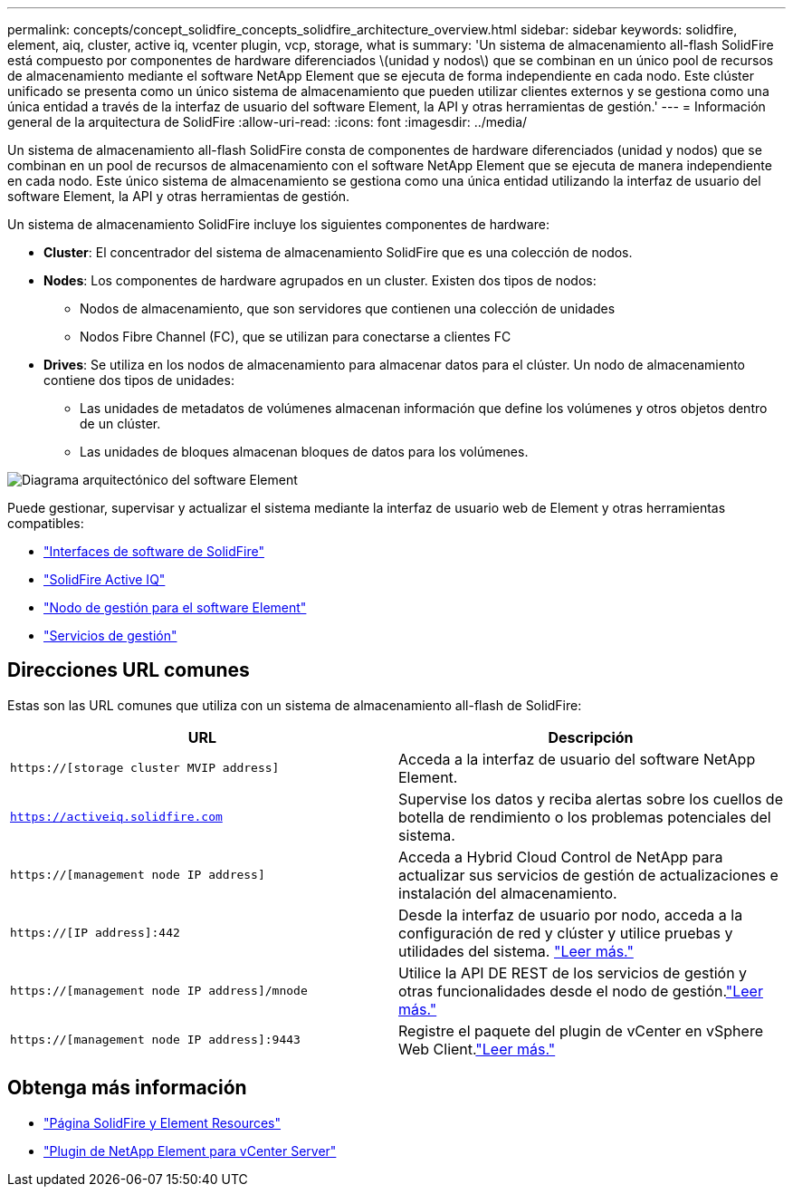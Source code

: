 ---
permalink: concepts/concept_solidfire_concepts_solidfire_architecture_overview.html 
sidebar: sidebar 
keywords: solidfire, element, aiq, cluster, active iq, vcenter plugin, vcp, storage, what is 
summary: 'Un sistema de almacenamiento all-flash SolidFire está compuesto por componentes de hardware diferenciados \(unidad y nodos\) que se combinan en un único pool de recursos de almacenamiento mediante el software NetApp Element que se ejecuta de forma independiente en cada nodo. Este clúster unificado se presenta como un único sistema de almacenamiento que pueden utilizar clientes externos y se gestiona como una única entidad a través de la interfaz de usuario del software Element, la API y otras herramientas de gestión.' 
---
= Información general de la arquitectura de SolidFire
:allow-uri-read: 
:icons: font
:imagesdir: ../media/


[role="lead"]
Un sistema de almacenamiento all-flash SolidFire consta de componentes de hardware diferenciados (unidad y nodos) que se combinan en un pool de recursos de almacenamiento con el software NetApp Element que se ejecuta de manera independiente en cada nodo. Este único sistema de almacenamiento se gestiona como una única entidad utilizando la interfaz de usuario del software Element, la API y otras herramientas de gestión.

Un sistema de almacenamiento SolidFire incluye los siguientes componentes de hardware:

* *Cluster*: El concentrador del sistema de almacenamiento SolidFire que es una colección de nodos.
* *Nodes*: Los componentes de hardware agrupados en un cluster. Existen dos tipos de nodos:
+
** Nodos de almacenamiento, que son servidores que contienen una colección de unidades
** Nodos Fibre Channel (FC), que se utilizan para conectarse a clientes FC


* *Drives*: Se utiliza en los nodos de almacenamiento para almacenar datos para el clúster. Un nodo de almacenamiento contiene dos tipos de unidades:
+
** Las unidades de metadatos de volúmenes almacenan información que define los volúmenes y otros objetos dentro de un clúster.
** Las unidades de bloques almacenan bloques de datos para los volúmenes.




image::../media/solidfire_concepts_guide_architecture_image.gif[Diagrama arquitectónico del software Element]

Puede gestionar, supervisar y actualizar el sistema mediante la interfaz de usuario web de Element y otras herramientas compatibles:

* link:../concepts/concept_intro_solidfire_software_interfaces.html["Interfaces de software de SolidFire"]
* link:../concepts/concept_intro_solidfire_active_iq.html["SolidFire Active IQ"]
* link:../concepts/concept_intro_management_node.html["Nodo de gestión para el software Element"]
* link:../concepts/concept_intro_management_services_for_afa.html["Servicios de gestión"]




== Direcciones URL comunes

Estas son las URL comunes que utiliza con un sistema de almacenamiento all-flash de SolidFire:

[cols="2*"]
|===
| URL | Descripción 


| `https://[storage cluster MVIP address]` | Acceda a la interfaz de usuario del software NetApp Element. 


| `https://activeiq.solidfire.com` | Supervise los datos y reciba alertas sobre los cuellos de botella de rendimiento o los problemas potenciales del sistema. 


| `https://[management node IP address]` | Acceda a Hybrid Cloud Control de NetApp para actualizar sus servicios de gestión de actualizaciones e instalación del almacenamiento. 


| `https://[IP address]:442` | Desde la interfaz de usuario por nodo, acceda a la configuración de red y clúster y utilice pruebas y utilidades del sistema. link:../storage/task_per_node_access_settings.html["Leer más."] 


| `https://[management node IP address]/mnode` | Utilice la API DE REST de los servicios de gestión y otras funcionalidades desde el nodo de gestión.link:../mnode/task_mnode_work_overview.html["Leer más."] 


| `https://[management node IP address]:9443` | Registre el paquete del plugin de vCenter en vSphere Web Client.link:https://docs.netapp.com/us-en/vcp/vcp_task_getstarted.html["Leer más."^] 
|===


== Obtenga más información

* https://www.netapp.com/data-storage/solidfire/documentation["Página SolidFire y Element Resources"^]
* https://docs.netapp.com/us-en/vcp/index.html["Plugin de NetApp Element para vCenter Server"^]

